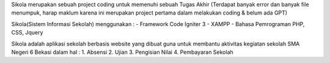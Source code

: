Sikola merupakan sebuah project coding untuk memenuhi sebuah Tugas Akhir (Terdapat banyak error dan banyak file menumpuk, harap maklum karena ini merupakan project pertama dalam melakukan coding & belum ada GPT)

Sikola(Sistem Informasi Sekolah) menggunakan :
- Framework Code Igniter 3
- XAMPP
- Bahasa Pemrograman PHP, CSS, Jquery

Sikola adalah aplikasi sekolah berbasis website yang dibuat guna untuk membantu aktivitas kegiatan sekolah SMA Negeri 6 Bekasi dalam hal :
1. Absensi
2. Ujian
3. Pengisian Nilai
4. Pembayaran Sekolah
